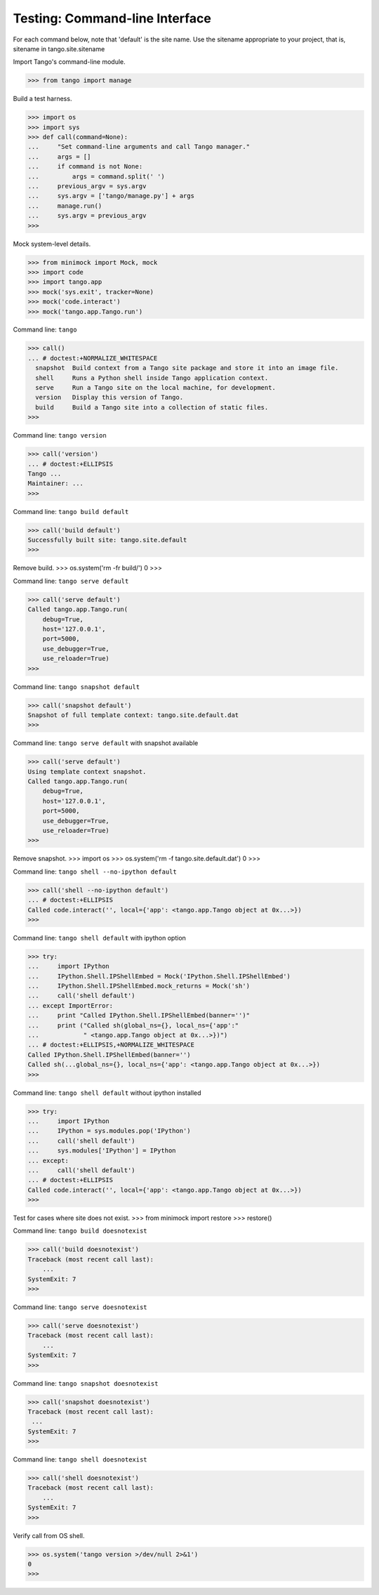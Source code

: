Testing: Command-line Interface
===============================

For each command below, note that 'default' is the site name.
Use the sitename appropriate to your project,
that is, sitename in tango.site.sitename

Import Tango's command-line module.

>>> from tango import manage


Build a test harness.

>>> import os
>>> import sys
>>> def call(command=None):
...     "Set command-line arguments and call Tango manager."
...     args = []
...     if command is not None:
...         args = command.split(' ')
...     previous_argv = sys.argv
...     sys.argv = ['tango/manage.py'] + args
...     manage.run()
...     sys.argv = previous_argv
>>>


Mock system-level details.

>>> from minimock import Mock, mock
>>> import code
>>> import tango.app
>>> mock('sys.exit', tracker=None)
>>> mock('code.interact')
>>> mock('tango.app.Tango.run')


Command line: ``tango``

>>> call()
... # doctest:+NORMALIZE_WHITESPACE
  snapshot  Build context from a Tango site package and store it into an image file.
  shell     Runs a Python shell inside Tango application context.
  serve     Run a Tango site on the local machine, for development.
  version   Display this version of Tango.
  build     Build a Tango site into a collection of static files.
>>>


Command line: ``tango version``

>>> call('version')
... # doctest:+ELLIPSIS
Tango ...
Maintainer: ...
>>>


Command line: ``tango build default``

>>> call('build default')
Successfully built site: tango.site.default
>>>


Remove build.
>>> os.system('rm -fr build/')
0
>>>


Command line: ``tango serve default``

>>> call('serve default')
Called tango.app.Tango.run(
    debug=True,
    host='127.0.0.1',
    port=5000,
    use_debugger=True,
    use_reloader=True)
>>>


Command line: ``tango snapshot default``

>>> call('snapshot default')
Snapshot of full template context: tango.site.default.dat
>>>


Command line: ``tango serve default`` with snapshot available

>>> call('serve default')
Using template context snapshot.
Called tango.app.Tango.run(
    debug=True,
    host='127.0.0.1',
    port=5000,
    use_debugger=True,
    use_reloader=True)
>>>


Remove snapshot.
>>> import os
>>> os.system('rm -f tango.site.default.dat')
0
>>>


Command line: ``tango shell --no-ipython default``

>>> call('shell --no-ipython default')
... # doctest:+ELLIPSIS
Called code.interact('', local={'app': <tango.app.Tango object at 0x...>})
>>>


Command line: ``tango shell default`` with ipython option

>>> try:
...     import IPython
...     IPython.Shell.IPShellEmbed = Mock('IPython.Shell.IPShellEmbed')
...     IPython.Shell.IPShellEmbed.mock_returns = Mock('sh')
...     call('shell default')
... except ImportError:
...     print "Called IPython.Shell.IPShellEmbed(banner='')"
...     print ("Called sh(global_ns={}, local_ns={'app':"
...            " <tango.app.Tango object at 0x...>})")
... # doctest:+ELLIPSIS,+NORMALIZE_WHITESPACE
Called IPython.Shell.IPShellEmbed(banner='')
Called sh(...global_ns={}, local_ns={'app': <tango.app.Tango object at 0x...>})
>>>


Command line: ``tango shell default`` without ipython installed

>>> try:
...     import IPython
...     IPython = sys.modules.pop('IPython')
...     call('shell default')
...     sys.modules['IPython'] = IPython
... except:
...     call('shell default')
... # doctest:+ELLIPSIS
Called code.interact('', local={'app': <tango.app.Tango object at 0x...>})
>>>


Test for cases where site does not exist.
>>> from minimock import restore
>>> restore()

Command line: ``tango build doesnotexist``

>>> call('build doesnotexist')
Traceback (most recent call last):
    ...
SystemExit: 7
>>>


Command line: ``tango serve doesnotexist``

>>> call('serve doesnotexist')
Traceback (most recent call last):
    ...
SystemExit: 7
>>>


Command line: ``tango snapshot doesnotexist``

>>> call('snapshot doesnotexist')
Traceback (most recent call last):
 ...
SystemExit: 7
>>>


Command line: ``tango shell doesnotexist``

>>> call('shell doesnotexist')
Traceback (most recent call last):
    ...
SystemExit: 7
>>>


Verify call from OS shell.

>>> os.system('tango version >/dev/null 2>&1')
0
>>>
